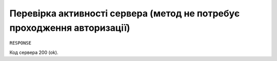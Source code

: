 #############################################################
**Перевірка активності сервера (метод не потребує проходження авторизації)**
#############################################################

+-------------------+-------------------------------------------------------------------------------------------------------------------------------+
| ``URL``           |                                                                                                                               |
+-------------------+-------------------------------------------------------------------------------------------------------------------------------+
| **Метод запиту**  | **GET**                                                                                                                       |
+-------------------+-------------------------------------------------------------------------------------------------------------------------------+
| **URL запиту**    | **/ping**                                                              |
+-------------------+-------------------------------------------------------------------------------------------------------------------------------+

``RESPONSE``

Код сервера 200 (ok).


